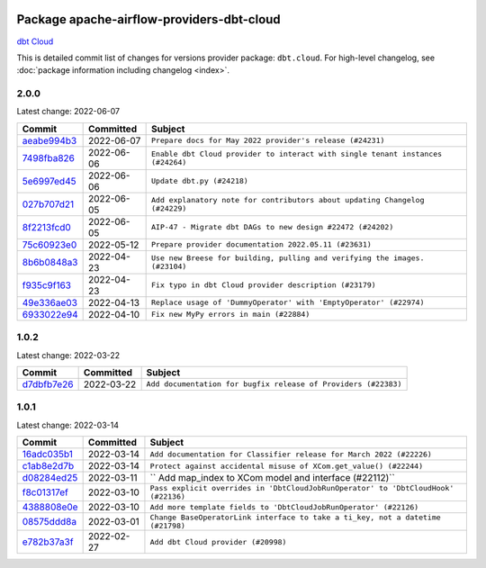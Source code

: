 
 .. Licensed to the Apache Software Foundation (ASF) under one
    or more contributor license agreements.  See the NOTICE file
    distributed with this work for additional information
    regarding copyright ownership.  The ASF licenses this file
    to you under the Apache License, Version 2.0 (the
    "License"); you may not use this file except in compliance
    with the License.  You may obtain a copy of the License at

 ..   http://www.apache.org/licenses/LICENSE-2.0

 .. Unless required by applicable law or agreed to in writing,
    software distributed under the License is distributed on an
    "AS IS" BASIS, WITHOUT WARRANTIES OR CONDITIONS OF ANY
    KIND, either express or implied.  See the License for the
    specific language governing permissions and limitations
    under the License.


Package apache-airflow-providers-dbt-cloud
------------------------------------------------------

`dbt Cloud <https://www.getdbt.com/product/what-is-dbt/>`__


This is detailed commit list of changes for versions provider package: ``dbt.cloud``.
For high-level changelog, see :doc:`package information including changelog <index>`.



2.0.0
.....

Latest change: 2022-06-07

=================================================================================================  ===========  ===============================================================================
Commit                                                                                             Committed    Subject
=================================================================================================  ===========  ===============================================================================
`aeabe994b3 <https://github.com/apache/airflow/commit/aeabe994b3381d082f75678a159ddbb3cbf6f4d3>`_  2022-06-07   ``Prepare docs for May 2022 provider's release (#24231)``
`7498fba826 <https://github.com/apache/airflow/commit/7498fba826ec477b02a40a2e23e1c685f148e20f>`_  2022-06-06   ``Enable dbt Cloud provider to interact with single tenant instances (#24264)``
`5e6997ed45 <https://github.com/apache/airflow/commit/5e6997ed45be0972bf5ea7dc06e4e1cef73b735a>`_  2022-06-06   ``Update dbt.py (#24218)``
`027b707d21 <https://github.com/apache/airflow/commit/027b707d215a9ff1151717439790effd44bab508>`_  2022-06-05   ``Add explanatory note for contributors about updating Changelog (#24229)``
`8f2213fcd0 <https://github.com/apache/airflow/commit/8f2213fcd0b8f775792bf2fd4931607992649046>`_  2022-06-05   ``AIP-47 - Migrate dbt DAGs to new design #22472 (#24202)``
`75c60923e0 <https://github.com/apache/airflow/commit/75c60923e01375ffc5f71c4f2f7968f489e2ca2f>`_  2022-05-12   ``Prepare provider documentation 2022.05.11 (#23631)``
`8b6b0848a3 <https://github.com/apache/airflow/commit/8b6b0848a3cacf9999477d6af4d2a87463f03026>`_  2022-04-23   ``Use new Breese for building, pulling and verifying the images. (#23104)``
`f935c9f163 <https://github.com/apache/airflow/commit/f935c9f163bbc2de9034ddf4c0a0cc960a031661>`_  2022-04-23   ``Fix typo in dbt Cloud provider description (#23179)``
`49e336ae03 <https://github.com/apache/airflow/commit/49e336ae0302b386a2f47269a6d13988382d975f>`_  2022-04-13   ``Replace usage of 'DummyOperator' with 'EmptyOperator' (#22974)``
`6933022e94 <https://github.com/apache/airflow/commit/6933022e94acf139b2dea9a589bb8b25c62a5d20>`_  2022-04-10   ``Fix new MyPy errors in main (#22884)``
=================================================================================================  ===========  ===============================================================================

1.0.2
.....

Latest change: 2022-03-22

=================================================================================================  ===========  ==============================================================
Commit                                                                                             Committed    Subject
=================================================================================================  ===========  ==============================================================
`d7dbfb7e26 <https://github.com/apache/airflow/commit/d7dbfb7e26a50130d3550e781dc71a5fbcaeb3d2>`_  2022-03-22   ``Add documentation for bugfix release of Providers (#22383)``
=================================================================================================  ===========  ==============================================================

1.0.1
.....

Latest change: 2022-03-14

=================================================================================================  ===========  ==================================================================================
Commit                                                                                             Committed    Subject
=================================================================================================  ===========  ==================================================================================
`16adc035b1 <https://github.com/apache/airflow/commit/16adc035b1ecdf533f44fbb3e32bea972127bb71>`_  2022-03-14   ``Add documentation for Classifier release for March 2022 (#22226)``
`c1ab8e2d7b <https://github.com/apache/airflow/commit/c1ab8e2d7b68a31408e750129592e16432474512>`_  2022-03-14   ``Protect against accidental misuse of XCom.get_value() (#22244)``
`d08284ed25 <https://github.com/apache/airflow/commit/d08284ed251b7c5712190181623b500a38cd640d>`_  2022-03-11   `` Add map_index to XCom model and interface (#22112)``
`f8c01317ef <https://github.com/apache/airflow/commit/f8c01317ef35110217b0054d472d9a276d2924b0>`_  2022-03-10   ``Pass explicit overrides in 'DbtCloudJobRunOperator' to 'DbtCloudHook' (#22136)``
`4388808e0e <https://github.com/apache/airflow/commit/4388808e0e81beb78d48e125c7f51a1283cf1084>`_  2022-03-10   ``Add more template fields to 'DbtCloudJobRunOperator' (#22126)``
`08575ddd8a <https://github.com/apache/airflow/commit/08575ddd8a72f96a3439f73e973ee9958188eb83>`_  2022-03-01   ``Change BaseOperatorLink interface to take a ti_key, not a datetime (#21798)``
`e782b37a3f <https://github.com/apache/airflow/commit/e782b37a3fdf58e60cdefea33b5b865deb69b1d7>`_  2022-02-27   ``Add dbt Cloud provider (#20998)``
=================================================================================================  ===========  ==================================================================================
